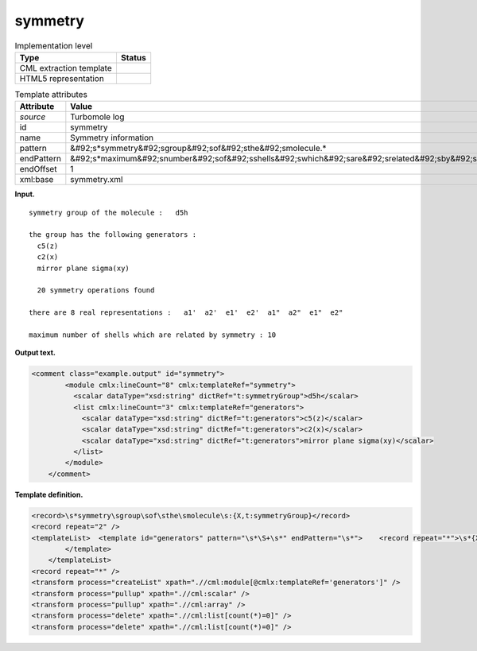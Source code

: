 .. _symmetry-d3e34339:

symmetry
========

.. table:: Implementation level

   +----------------------------------------------------------------------------------------------------------------------------+----------------------------------------------------------------------------------------------------------------------------+
   | Type                                                                                                                       | Status                                                                                                                     |
   +============================================================================================================================+============================================================================================================================+
   | CML extraction template                                                                                                    | |image0|                                                                                                                   |
   +----------------------------------------------------------------------------------------------------------------------------+----------------------------------------------------------------------------------------------------------------------------+
   | HTML5 representation                                                                                                       | |image1|                                                                                                                   |
   +----------------------------------------------------------------------------------------------------------------------------+----------------------------------------------------------------------------------------------------------------------------+

.. table:: Template attributes

   +----------------------------------------------------------------------------------------------------------------------------+----------------------------------------------------------------------------------------------------------------------------+
   | Attribute                                                                                                                  | Value                                                                                                                      |
   +============================================================================================================================+============================================================================================================================+
   | *source*                                                                                                                   | Turbomole log                                                                                                              |
   +----------------------------------------------------------------------------------------------------------------------------+----------------------------------------------------------------------------------------------------------------------------+
   | id                                                                                                                         | symmetry                                                                                                                   |
   +----------------------------------------------------------------------------------------------------------------------------+----------------------------------------------------------------------------------------------------------------------------+
   | name                                                                                                                       | Symmetry information                                                                                                       |
   +----------------------------------------------------------------------------------------------------------------------------+----------------------------------------------------------------------------------------------------------------------------+
   | pattern                                                                                                                    | &#92;s*symmetry&#92;sgroup&#92;sof&#92;sthe&#92;smolecule.\*                                                               |
   +----------------------------------------------------------------------------------------------------------------------------+----------------------------------------------------------------------------------------------------------------------------+
   | endPattern                                                                                                                 | &#92;s*maximum&#92;snumber&#92;sof&#92;sshells&#92;swhich&#92;sare&#92;srelated&#92;sby&#92;ssymmetry.\*                   |
   +----------------------------------------------------------------------------------------------------------------------------+----------------------------------------------------------------------------------------------------------------------------+
   | endOffset                                                                                                                  | 1                                                                                                                          |
   +----------------------------------------------------------------------------------------------------------------------------+----------------------------------------------------------------------------------------------------------------------------+
   | xml:base                                                                                                                   | symmetry.xml                                                                                                               |
   +----------------------------------------------------------------------------------------------------------------------------+----------------------------------------------------------------------------------------------------------------------------+

**Input.**

::

        symmetry group of the molecule :   d5h
       
        the group has the following generators :
          c5(z)
          c2(x)
          mirror plane sigma(xy)
       
          20 symmetry operations found
       
        there are 8 real representations :   a1'  a2'  e1'  e2'  a1"  a2"  e1"  e2" 
       
        maximum number of shells which are related by symmetry : 10
       

**Output text.**

.. code:: xml

   <comment class="example.output" id="symmetry">    
           <module cmlx:lineCount="8" cmlx:templateRef="symmetry">
             <scalar dataType="xsd:string" dictRef="t:symmetryGroup">d5h</scalar>
             <list cmlx:lineCount="3" cmlx:templateRef="generators">
               <scalar dataType="xsd:string" dictRef="t:generators">c5(z)</scalar>
               <scalar dataType="xsd:string" dictRef="t:generators">c2(x)</scalar>
               <scalar dataType="xsd:string" dictRef="t:generators">mirror plane sigma(xy)</scalar>
             </list>
           </module>
       </comment>

**Template definition.**

.. code:: xml

   <record>\s*symmetry\sgroup\sof\sthe\smolecule\s:{X,t:symmetryGroup}</record>
   <record repeat="2" />
   <templateList>  <template id="generators" pattern="\s*\S+\s*" endPattern="\s*">    <record repeat="*">\s*{X,t:generators}\s*</record>   
           </template>   
       </templateList>
   <record repeat="*" />
   <transform process="createList" xpath=".//cml:module[@cmlx:templateRef='generators']" />
   <transform process="pullup" xpath=".//cml:scalar" />
   <transform process="pullup" xpath=".//cml:array" />
   <transform process="delete" xpath=".//cml:list[count(*)=0]" />
   <transform process="delete" xpath=".//cml:list[count(*)=0]" />

.. |image0| image:: ../../imgs/Total.png
.. |image1| image:: ../../imgs/None.png

